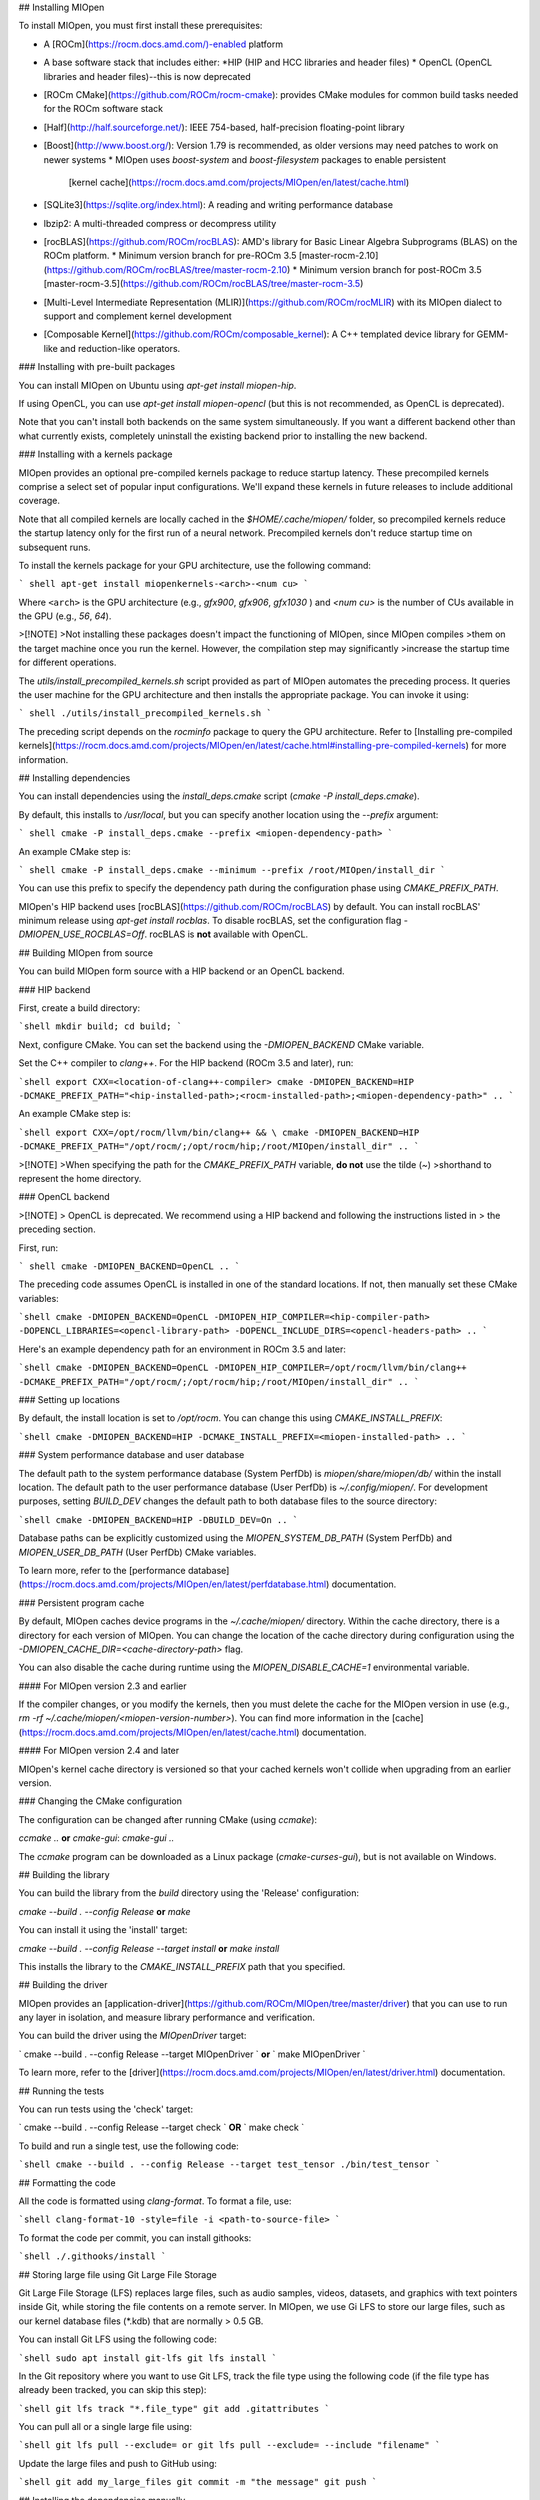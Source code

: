 ## Installing MIOpen

To install MIOpen, you must first install these prerequisites:

* A [ROCm](https://rocm.docs.amd.com/)-enabled platform
* A base software stack that includes either:
  *HIP (HIP and HCC libraries and header files)
  * OpenCL (OpenCL libraries and header files)--this is now deprecated
* [ROCm CMake](https://github.com/ROCm/rocm-cmake): provides CMake modules for common build
  tasks needed for the ROCm software stack
* [Half](http://half.sourceforge.net/): IEEE 754-based, half-precision floating-point library
* [Boost](http://www.boost.org/): Version 1.79 is recommended, as older versions may need patches to
  work on newer systems
  * MIOpen uses `boost-system` and `boost-filesystem` packages to enable persistent
    [kernel cache](https://rocm.docs.amd.com/projects/MIOpen/en/latest/cache.html)
* [SQLite3](https://sqlite.org/index.html): A reading and writing performance database
* lbzip2: A multi-threaded compress or decompress utility
* [rocBLAS](https://github.com/ROCm/rocBLAS): AMD's library for Basic Linear Algebra Subprograms
  (BLAS) on the ROCm platform.
  * Minimum version branch for pre-ROCm 3.5 [master-rocm-2.10](https://github.com/ROCm/rocBLAS/tree/master-rocm-2.10)
  * Minimum version branch for post-ROCm 3.5 [master-rocm-3.5](https://github.com/ROCm/rocBLAS/tree/master-rocm-3.5)
* [Multi-Level Intermediate Representation (MLIR)](https://github.com/ROCm/rocMLIR) with its
  MIOpen dialect to support and complement kernel development
* [Composable Kernel](https://github.com/ROCm/composable_kernel): A C++ templated device library
  for GEMM-like and reduction-like operators.

### Installing with pre-built packages

You can install MIOpen on Ubuntu using `apt-get install miopen-hip`.

If using OpenCL, you can use `apt-get install miopen-opencl` (but this is not recommended, as OpenCL
is deprecated).

Note that you can't install both backends on the same system simultaneously. If you want a different
backend other than what currently exists, completely uninstall the existing backend prior to installing
the new backend.

### Installing with a kernels package

MIOpen provides an optional pre-compiled kernels package to reduce startup latency. These
precompiled kernels comprise a select set of popular input configurations. We'll expand these kernels
in future releases to include additional coverage.

Note that all compiled kernels are locally cached in the `$HOME/.cache/miopen/` folder, so
precompiled kernels reduce the startup latency only for the first run of a neural network. Precompiled
kernels don't reduce startup time on subsequent runs.

To install the kernels package for your GPU architecture, use the following command:

``` shell
apt-get install miopenkernels-<arch>-<num cu>
```

Where ``<arch>`` is the GPU architecture (e.g., `gfx900`, `gfx906`, `gfx1030` ) and `<num cu>` is the
number of CUs available in the GPU (e.g., `56`, `64`).

>[!NOTE]
>Not installing these packages doesn't impact the functioning of MIOpen, since MIOpen compiles
>them on the target machine once you run the kernel. However, the compilation step may significantly
>increase the startup time for different operations.

The `utils/install_precompiled_kernels.sh` script provided as part of MIOpen automates the preceding
process. It queries the user machine for the GPU architecture and then installs the appropriate
package. You can invoke it using:

``` shell
./utils/install_precompiled_kernels.sh
```

The preceding script depends on the `rocminfo` package to query the GPU architecture. Refer to
[Installing pre-compiled kernels](https://rocm.docs.amd.com/projects/MIOpen/en/latest/cache.html#installing-pre-compiled-kernels)
for more information.

## Installing dependencies

You can install dependencies using the `install_deps.cmake` script (`cmake -P install_deps.cmake`).

By default, this installs to `/usr/local`, but you can specify another location using the `--prefix`
argument:

``` shell
cmake -P install_deps.cmake --prefix <miopen-dependency-path>
```

An example CMake step is:

``` shell
cmake -P install_deps.cmake --minimum --prefix /root/MIOpen/install_dir
```

You can use this prefix to specify the dependency path during the configuration phase using
`CMAKE_PREFIX_PATH`.

MIOpen's HIP backend uses [rocBLAS](https://github.com/ROCm/rocBLAS) by default. You can install
rocBLAS' minimum release using `apt-get install rocblas`. To disable rocBLAS, set the configuration flag
`-DMIOPEN_USE_ROCBLAS=Off`. rocBLAS is **not** available with OpenCL.

## Building MIOpen from source

You can build MIOpen form source with a HIP backend or an OpenCL backend.

### HIP backend

First, create a build directory:

```shell
mkdir build; cd build;
```

Next, configure CMake. You can set the backend using the `-DMIOPEN_BACKEND` CMake variable.

Set the C++ compiler to `clang++`. For the HIP backend (ROCm 3.5 and later), run:

```shell
export CXX=<location-of-clang++-compiler>
cmake -DMIOPEN_BACKEND=HIP -DCMAKE_PREFIX_PATH="<hip-installed-path>;<rocm-installed-path>;<miopen-dependency-path>" ..
```

An example CMake step is:

```shell
export CXX=/opt/rocm/llvm/bin/clang++ && \
cmake -DMIOPEN_BACKEND=HIP -DCMAKE_PREFIX_PATH="/opt/rocm/;/opt/rocm/hip;/root/MIOpen/install_dir" ..
```

>[!NOTE]
>When specifying the path for the `CMAKE_PREFIX_PATH` variable, **do not** use the tilde (`~`)
>shorthand to represent the home directory.

### OpenCL backend

>[!NOTE]
> OpenCL is deprecated. We recommend using a HIP backend and following the instructions listed in
> the preceding section.

First, run:

``` shell
cmake -DMIOPEN_BACKEND=OpenCL ..
```

The preceding code assumes OpenCL is installed in one of the standard locations. If not, then manually
set these CMake variables:

```shell
cmake -DMIOPEN_BACKEND=OpenCL -DMIOPEN_HIP_COMPILER=<hip-compiler-path> -DOPENCL_LIBRARIES=<opencl-library-path> -DOPENCL_INCLUDE_DIRS=<opencl-headers-path> ..
```

Here's an example dependency path for an environment in ROCm 3.5 and later:

```shell
cmake -DMIOPEN_BACKEND=OpenCL -DMIOPEN_HIP_COMPILER=/opt/rocm/llvm/bin/clang++ -DCMAKE_PREFIX_PATH="/opt/rocm/;/opt/rocm/hip;/root/MIOpen/install_dir" ..
```

### Setting up locations

By default, the install location is set to `/opt/rocm`. You can change this using
`CMAKE_INSTALL_PREFIX`:

```shell
cmake -DMIOPEN_BACKEND=HIP -DCMAKE_INSTALL_PREFIX=<miopen-installed-path> ..
```

### System performance database and user database

The default path to the system performance database (System PerfDb) is `miopen/share/miopen/db/`
within the install location. The default path to the user performance database (User PerfDb) is
`~/.config/miopen/`. For development purposes, setting `BUILD_DEV` changes the default path to both
database files to the source directory:

```shell
cmake -DMIOPEN_BACKEND=HIP -DBUILD_DEV=On ..
```

Database paths can be explicitly customized using the `MIOPEN_SYSTEM_DB_PATH` (System PerfDb)
and `MIOPEN_USER_DB_PATH` (User PerfDb) CMake variables.

To learn more, refer to the
[performance database](https://rocm.docs.amd.com/projects/MIOpen/en/latest/perfdatabase.html)
documentation.

### Persistent program cache

By default, MIOpen caches device programs in the `~/.cache/miopen/` directory. Within the cache
directory, there is a directory for each version of MIOpen. You can change the location of the cache
directory during configuration using the `-DMIOPEN_CACHE_DIR=<cache-directory-path>` flag.

You can also disable the cache during runtime using the `MIOPEN_DISABLE_CACHE=1` environmental
variable.

#### For MIOpen version 2.3 and earlier

If the compiler changes, or you modify the kernels, then you must delete the cache for the MIOpen
version in use (e.g., `rm -rf ~/.cache/miopen/<miopen-version-number>`). You can find more
information in the [cache](https://rocm.docs.amd.com/projects/MIOpen/en/latest/cache.html)
documentation.

#### For MIOpen version 2.4 and later

MIOpen's kernel cache directory is versioned so that your cached kernels won't collide when upgrading
from an earlier version.

### Changing the CMake configuration

The configuration can be changed after running CMake (using `ccmake`):

`ccmake ..` **or** `cmake-gui`: `cmake-gui ..`

The `ccmake` program can be downloaded as a Linux package (`cmake-curses-gui`), but is not available
on Windows.

## Building the library

You can build the library from the `build` directory using the 'Release' configuration:

`cmake --build . --config Release` **or** `make`

You can install it using the 'install' target:

`cmake --build . --config Release --target install` **or** `make install`

This installs the library to the `CMAKE_INSTALL_PREFIX` path that you specified.

## Building the driver

MIOpen provides an [application-driver](https://github.com/ROCm/MIOpen/tree/master/driver) that
you can use to run any layer in isolation, and measure library performance and verification.

You can build the driver using the `MIOpenDriver` target:

` cmake --build . --config Release --target MIOpenDriver ` **or** ` make MIOpenDriver `

To learn more, refer to the [driver](https://rocm.docs.amd.com/projects/MIOpen/en/latest/driver.html)
documentation.

## Running the tests

You can run tests using the 'check' target:

` cmake --build . --config Release --target check ` **OR** ` make check `

To build and run a single test, use the following code:

```shell
cmake --build . --config Release --target test_tensor
./bin/test_tensor
```

## Formatting the code

All the code is formatted using `clang-format`. To format a file, use:

```shell
clang-format-10 -style=file -i <path-to-source-file>
```

To format the code per commit, you can install githooks:

```shell
./.githooks/install
```

## Storing large file using Git Large File Storage

Git Large File Storage (LFS) replaces large files, such as audio samples, videos, datasets, and graphics
with text pointers inside Git, while storing the file contents on a remote server. In MIOpen, we use Gi
LFS to store our large files, such as our kernel database files (*.kdb) that are normally > 0.5 GB.

You can install Git LFS using the following code:

```shell
sudo apt install git-lfs
git lfs install
```

In the Git repository where you want to use Git LFS, track the file type using the following code (if the
file type has already been tracked, you can skip this step):

```shell
git lfs track "*.file_type"
git add .gitattributes
```

You can pull all or a single large file using:

```shell
git lfs pull --exclude=
or
git lfs pull --exclude= --include "filename"
```

Update the large files and push to GitHub using:

```shell
git add my_large_files
git commit -m "the message"
git push
```

## Installing the dependencies manually

If you're using Ubuntu v16, you can install the `Boost` packages using:

```shell
sudo apt-get install libboost-dev
sudo apt-get install libboost-system-dev
sudo apt-get install libboost-filesystem-dev
```

>[!NOTE]
>By default, MIOpen attempts to build with Boost statically linked libraries. If required, you can build
with dynamically linked Boost libraries using the `-DBoost_USE_STATIC_LIBS=Off` flag during the
configuration stage. However, this is not recommended.

You must install the `half` header from the [half website](http://half.sourceforge.net/).

## Using Docker

The easiest way to build MIOpen is via Docker. You can build the top-level Docker file using:

```shell
docker build -t miopen-image .
```

Then, to enter the development environment, use `docker run`. For example:

```shell
docker run -it -v $HOME:/data --privileged --rm --device=/dev/kfd --device /dev/dri:/dev/dri:rw  --volume /dev/dri:/dev/dri:rw -v /var/lib/docker/:/var/lib/docker --group-add video --cap-add=SYS_PTRACE --security-opt seccomp=unconfined miopen-image
```

You can find prebuilt Docker images on
[ROCm's public Docker Hub](https://hub.docker.com/r/rocm/miopen/tags).

## Porting from cuDNN to MIOpen

Our
[porting guide](https://rocm.docs.amd.com/projects/MIOpen/en/latest/MIOpen_Porting_Guide.html)
highlights the key differences between cuDNN and MIOpen APIs.